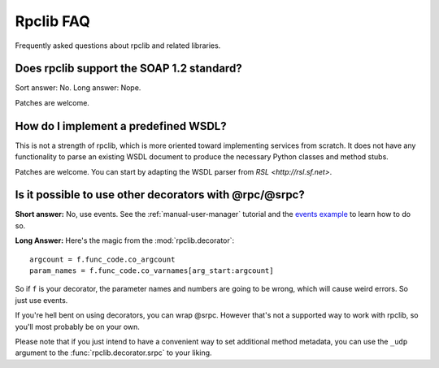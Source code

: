 
**********
Rpclib FAQ
**********

Frequently asked questions about rpclib and related libraries.

Does rpclib support the SOAP 1.2 standard?
==========================================

Sort answer: No. Long answer: Nope.

Patches are welcome.

How do I implement a predefined WSDL?
=====================================

This is not a strength of rpclib, which is more oriented toward implementing
services from scratch. It does not have any functionality to parse an existing
WSDL document to produce the necessary Python classes and method stubs.

Patches are welcome. You can start by adapting the WSDL parser from
`RSL <http://rsl.sf.net>`.

Is it possible to use other decorators with @rpc/@srpc?
=======================================================

**Short answer:** No, use events. See the :ref:`manual-user-manager` tutorial and
the `events example <http://github.com/arskom/rpclib/blob/master/examples/user_manager/server_basic.py>`_
to learn how to do so.

**Long Answer:** Here's the magic from the :mod:`rpclib.decorator`: ::

    argcount = f.func_code.co_argcount
    param_names = f.func_code.co_varnames[arg_start:argcount]

So if ``f`` is your decorator, the parameter names and numbers are going to be
wrong, which will cause weird errors. So just use events.

If you're hell bent on using decorators, you can wrap @srpc. However that's not
a supported way to work with rpclib, so you'll most probably be on your own.

Please note that if you just intend to have a convenient way to set additional
method metadata, you can use the ``_udp`` argument to the :func:`rpclib.decorator.srpc`
to your liking.
